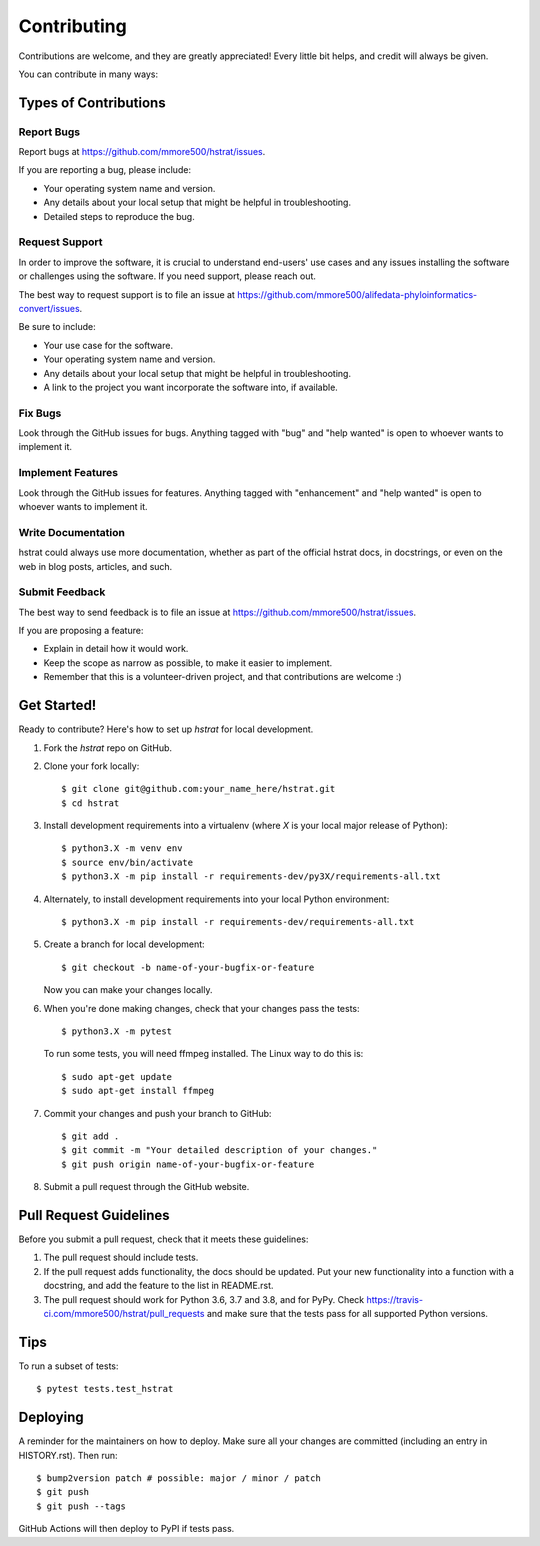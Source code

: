 .. highlight:: shell

============
Contributing
============

Contributions are welcome, and they are greatly appreciated! Every little bit
helps, and credit will always be given.

You can contribute in many ways:

Types of Contributions
----------------------

Report Bugs
~~~~~~~~~~~

Report bugs at https://github.com/mmore500/hstrat/issues.

If you are reporting a bug, please include:

* Your operating system name and version.
* Any details about your local setup that might be helpful in troubleshooting.
* Detailed steps to reproduce the bug.

Request Support
~~~~~~~~~~~~~~~

In order to improve the software, it is crucial to understand end-users' use cases and any issues installing the software or challenges using the software.
If you need support, please reach out.

The best way to request support is to file an issue at https://github.com/mmore500/alifedata-phyloinformatics-convert/issues.

Be sure to include:

* Your use case for the software.
* Your operating system name and version.
* Any details about your local setup that might be helpful in troubleshooting.
* A link to the project you want incorporate the software into, if available.

Fix Bugs
~~~~~~~~

Look through the GitHub issues for bugs. Anything tagged with "bug" and "help
wanted" is open to whoever wants to implement it.

Implement Features
~~~~~~~~~~~~~~~~~~

Look through the GitHub issues for features. Anything tagged with "enhancement"
and "help wanted" is open to whoever wants to implement it.

Write Documentation
~~~~~~~~~~~~~~~~~~~

hstrat could always use more documentation, whether as part of the
official hstrat docs, in docstrings, or even on the web in blog posts,
articles, and such.

Submit Feedback
~~~~~~~~~~~~~~~

The best way to send feedback is to file an issue at https://github.com/mmore500/hstrat/issues.

If you are proposing a feature:

* Explain in detail how it would work.
* Keep the scope as narrow as possible, to make it easier to implement.
* Remember that this is a volunteer-driven project, and that contributions
  are welcome :)

Get Started!
------------

Ready to contribute? Here's how to set up `hstrat` for local development.

1. Fork the `hstrat` repo on GitHub.
2. Clone your fork locally::

    $ git clone git@github.com:your_name_here/hstrat.git
    $ cd hstrat

3. Install development requirements into a virtualenv (where `X` is your local major release of Python)::

    $ python3.X -m venv env
    $ source env/bin/activate
    $ python3.X -m pip install -r requirements-dev/py3X/requirements-all.txt

4. Alternately, to install development requirements into your local Python environment::

    $ python3.X -m pip install -r requirements-dev/requirements-all.txt

5. Create a branch for local development::

    $ git checkout -b name-of-your-bugfix-or-feature

   Now you can make your changes locally.

6. When you're done making changes, check that your changes pass the tests::

    $ python3.X -m pytest

   To run some tests, you will need ffmpeg installed.
   The Linux way to do this is::

    $ sudo apt-get update
    $ sudo apt-get install ffmpeg

7. Commit your changes and push your branch to GitHub::

    $ git add .
    $ git commit -m "Your detailed description of your changes."
    $ git push origin name-of-your-bugfix-or-feature

8. Submit a pull request through the GitHub website.

Pull Request Guidelines
-----------------------

Before you submit a pull request, check that it meets these guidelines:

1. The pull request should include tests.
2. If the pull request adds functionality, the docs should be updated. Put
   your new functionality into a function with a docstring, and add the
   feature to the list in README.rst.
3. The pull request should work for Python 3.6, 3.7 and 3.8, and for PyPy. Check
   https://travis-ci.com/mmore500/hstrat/pull_requests
   and make sure that the tests pass for all supported Python versions.

Tips
----

To run a subset of tests::

$ pytest tests.test_hstrat


Deploying
---------

A reminder for the maintainers on how to deploy.
Make sure all your changes are committed (including an entry in HISTORY.rst).
Then run::

$ bump2version patch # possible: major / minor / patch
$ git push
$ git push --tags

GitHub Actions will then deploy to PyPI if tests pass.
